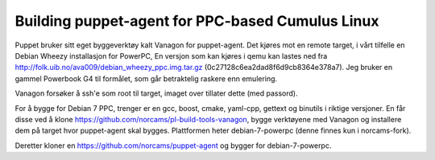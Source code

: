 Building puppet-agent for PPC-based Cumulus Linux
=================================================

Puppet bruker sitt eget byggeverktøy kalt Vanagon for puppet-agent. Det kjøres
mot en remote target, i vårt tilfelle en Debian Wheezy installasjon for
PowerPC, En versjon som kan kjøres i qemu kan lastes ned fra
http://folk.uib.no/ava009/debian_wheezy_ppc.img.tar.gz
(0c27128c6ea2dad8f6d9cb8364e378a7). Jeg bruker en gammel Powerbook G4 til
formålet, som går betraktelig raskere enn emulering.

Vanagon forsøker å ssh'e som root til target, imaget over tillater dette (med
passord).

For å bygge for Debian 7 PPC, trenger er en gcc, boost, cmake, yaml-cpp,
gettext og binutils i riktige versjoner. En får disse ved å klone
https://github.com/norcams/pl-build-tools-vanagon, bygge verktøyene med Vanagon
og installere dem på target hvor puppet-agent skal bygges. Plattformen heter
debian-7-powerpc (denne finnes kun i norcams-fork).

Deretter kloner en https://github.com/norcams/puppet-agent og bygger for
debian-7-powerpc.
